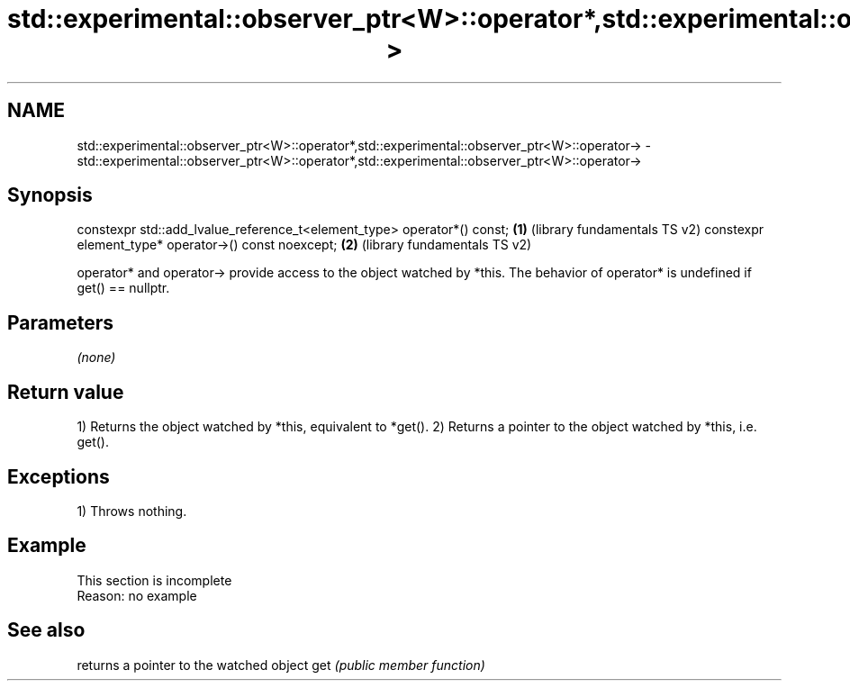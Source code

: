 .TH std::experimental::observer_ptr<W>::operator*,std::experimental::observer_ptr<W>::operator-> 3 "2020.03.24" "http://cppreference.com" "C++ Standard Libary"
.SH NAME
std::experimental::observer_ptr<W>::operator*,std::experimental::observer_ptr<W>::operator-> \- std::experimental::observer_ptr<W>::operator*,std::experimental::observer_ptr<W>::operator->

.SH Synopsis

constexpr std::add_lvalue_reference_t<element_type> operator*() const; \fB(1)\fP (library fundamentals TS v2)
constexpr element_type* operator->() const noexcept;                   \fB(2)\fP (library fundamentals TS v2)

operator* and operator-> provide access to the object watched by *this.
The behavior of operator* is undefined if get() == nullptr.

.SH Parameters

\fI(none)\fP

.SH Return value

1) Returns the object watched by *this, equivalent to *get().
2) Returns a pointer to the object watched by *this, i.e. get().

.SH Exceptions

1) Throws nothing.


.SH Example


 This section is incomplete
 Reason: no example


.SH See also


    returns a pointer to the watched object
get \fI(public member function)\fP




